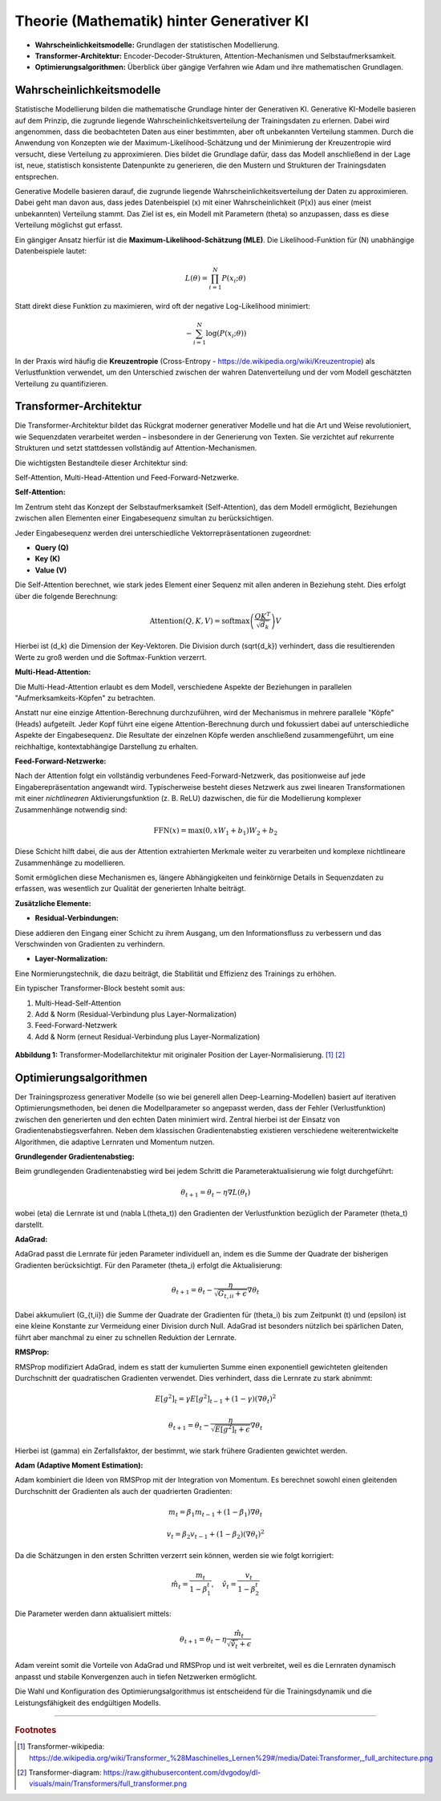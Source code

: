 Theorie (Mathematik) hinter Generativer KI
=================================

- **Wahrscheinlichkeitsmodelle:** Grundlagen der statistischen Modellierung.  

- **Transformer-Architektur:** Encoder-Decoder-Strukturen, Attention-Mechanismen und Selbstaufmerksamkeit.  

- **Optimierungsalgorithmen:** Überblick über gängige Verfahren wie Adam und ihre mathematischen Grundlagen.


Wahrscheinlichkeitsmodelle
------------------------------

Statistische Modellierung bilden die mathematische Grundlage hinter der Generativen KI. 
Generative KI-Modelle basieren auf dem Prinzip, die zugrunde liegende Wahrscheinlichkeitsverteilung der Trainingsdaten zu erlernen. 
Dabei wird angenommen, dass die beobachteten Daten aus einer bestimmten, aber oft unbekannten Verteilung stammen. 
Durch die Anwendung von Konzepten wie der Maximum-Likelihood-Schätzung und der Minimierung der Kreuzentropie wird versucht, diese Verteilung zu approximieren. 
Dies bildet die Grundlage dafür, dass das Modell anschließend in der Lage ist, neue, statistisch konsistente Datenpunkte zu generieren, die den Mustern und Strukturen der Trainingsdaten entsprechen.



Generative Modelle basieren darauf, die zugrunde liegende Wahrscheinlichkeitsverteilung der Daten zu approximieren. 
Dabei geht man davon aus, dass jedes Datenbeispiel \(x\) mit einer Wahrscheinlichkeit \(P(x)\) aus einer (meist unbekannten) Verteilung stammt. 
Das Ziel ist es, ein Modell mit Parametern \(\theta\) so anzupassen, dass es diese Verteilung möglichst gut erfasst.

Ein gängiger Ansatz hierfür ist die **Maximum-Likelihood-Schätzung (MLE)**. Die Likelihood-Funktion für \(N\) unabhängige Datenbeispiele lautet:

.. math::
   L(\theta) = \prod_{i=1}^{N} P(x_i; \theta)

Statt direkt diese Funktion zu maximieren, wird oft der negative Log-Likelihood minimiert:

.. math::
   -\sum_{i=1}^{N} \log(P(x_i; \theta))

In der Praxis wird häufig die **Kreuzentropie** (Cross-Entropy - https://de.wikipedia.org/wiki/Kreuzentropie) als Verlustfunktion verwendet, um den Unterschied zwischen der wahren Datenverteilung und der vom Modell geschätzten Verteilung zu quantifizieren.


Transformer-Architektur
-----------------------------

Die Transformer-Architektur bildet das Rückgrat moderner generativer Modelle und hat die Art und Weise revolutioniert, wie Sequenzdaten verarbeitet werden – insbesondere in der Generierung von Texten. 
Sie verzichtet auf rekurrente Strukturen und setzt stattdessen vollständig auf Attention-Mechanismen. 

Die wichtigsten Bestandteile dieser Architektur sind:

Self-Attention, Multi-Head-Attention und Feed-Forward-Netzwerke. 

**Self-Attention:**

Im Zentrum steht das Konzept der Selbstaufmerksamkeit (Self-Attention), das dem Modell ermöglicht, Beziehungen zwischen allen Elementen einer Eingabesequenz simultan zu berücksichtigen. 

Jeder Eingabesequenz werden drei unterschiedliche Vektorrepräsentationen zugeordnet:

- **Query (Q)**
- **Key (K)**
- **Value (V)**

Die Self-Attention berechnet, wie stark jedes Element einer Sequenz mit allen anderen in Beziehung steht. Dies erfolgt über die folgende Berechnung:

.. math::
   \text{Attention}(Q, K, V) = \text{softmax}\left(\frac{QK^T}{\sqrt{d_k}}\right)V

Hierbei ist \(d_k\) die Dimension der Key-Vektoren. Die Division durch \(\sqrt{d_k}\) verhindert, dass die resultierenden Werte zu groß werden und die Softmax-Funktion verzerrt.


**Multi-Head-Attention:** 

Die Multi-Head-Attention erlaubt es dem Modell, verschiedene Aspekte der Beziehungen in parallelen "Aufmerksamkeits-Köpfen" zu betrachten.

Anstatt nur eine einzige Attention-Berechnung durchzuführen, wird der Mechanismus in mehrere parallele "Köpfe" (Heads) aufgeteilt. 
Jeder Kopf führt eine eigene Attention-Berechnung durch und fokussiert dabei auf unterschiedliche Aspekte der Eingabesequenz. 
Die Resultate der einzelnen Köpfe werden anschließend zusammengeführt, um eine reichhaltige, kontextabhängige Darstellung zu erhalten.


**Feed-Forward-Netzwerke:** 

Nach der Attention folgt ein vollständig verbundenes Feed-Forward-Netzwerk, das positionweise auf jede Eingaberepräsentation angewandt wird. 
Typischerweise besteht dieses Netzwerk aus zwei linearen Transformationen mit einer *nichtlinearen* Aktivierungsfunktion (z. B. ReLU) dazwischen, 
die für die Modellierung komplexer Zusammenhänge notwendig sind:

.. math::
   \text{FFN}(x) = \max(0, xW_1 + b_1)W_2 + b_2

Diese Schicht hilft dabei, die aus der Attention extrahierten Merkmale weiter zu verarbeiten und komplexe nichtlineare Zusammenhänge zu modellieren.

Somit ermöglichen diese Mechanismen es, längere Abhängigkeiten und feinkörnige Details in Sequenzdaten zu erfassen, was wesentlich zur Qualität der generierten Inhalte beiträgt.


**Zusätzliche Elemente:**

- **Residual-Verbindungen:** 
Diese addieren den Eingang einer Schicht zu ihrem Ausgang, um den Informationsfluss zu verbessern und das Verschwinden von Gradienten zu verhindern.

- **Layer-Normalization:** 
Eine Normierungstechnik, die dazu beiträgt, die Stabilität und Effizienz des Trainings zu erhöhen.

Ein typischer Transformer-Block besteht somit aus:

1. Multi-Head-Self-Attention

2. Add & Norm (Residual-Verbindung plus Layer-Normalization)

3. Feed-Forward-Netzwerk

4. Add & Norm (erneut Residual-Verbindung plus Layer-Normalization)


.. figure:: ../_static/images/04_transformer_diagram.png
   :alt: Transformer-Modellarchitektur
   :align: center
   :width: 700px

   **Abbildung 1:** Transformer-Modellarchitektur mit originaler Position der Layer-Normalisierung. [#]_ [#]_





Optimierungsalgorithmen
----------------------------

Der Trainingsprozess generativer Modelle (so wie bei generell allen Deep-Learning-Modellen) basiert auf iterativen Optimierungsmethoden, bei denen die Modellparameter so angepasst werden, dass der Fehler (Verlustfunktion) zwischen den generierten und den echten Daten minimiert wird. 
Zentral hierbei ist der Einsatz von Gradientenabstiegsverfahren. Neben dem klassischen Gradientenabstieg existieren verschiedene weiterentwickelte Algorithmen, die adaptive Lernraten und Momentum nutzen. 

**Grundlegender Gradientenabstieg:**

Beim grundlegenden Gradientenabstieg wird bei jedem Schritt die Parameteraktualisierung wie folgt durchgeführt:

.. math::
   \theta_{t+1} = \theta_t - \eta \nabla L(\theta_t)

wobei \(\eta\) die Lernrate ist und \(\nabla L(\theta_t)\) den Gradienten der Verlustfunktion bezüglich der Parameter \(\theta_t\) darstellt.

**AdaGrad:**

AdaGrad passt die Lernrate für jeden Parameter individuell an, indem es die Summe der Quadrate der bisherigen Gradienten berücksichtigt. Für den Parameter \(\theta_i\) erfolgt die Aktualisierung:

.. math::
   \theta_{t+1} = \theta_t - \frac{\eta}{\sqrt{G_{t,ii} + \epsilon}} \nabla \theta_t

Dabei akkumuliert \(G_{t,ii}\) die Summe der Quadrate der Gradienten für \(\theta_i\) bis zum Zeitpunkt \(t\) und \(\epsilon\) ist eine kleine Konstante zur Vermeidung einer Division durch Null. AdaGrad ist besonders nützlich bei spärlichen Daten, führt aber manchmal zu einer zu schnellen Reduktion der Lernrate.

**RMSProp:**

RMSProp modifiziert AdaGrad, indem es statt der kumulierten Summe einen exponentiell gewichteten gleitenden Durchschnitt der quadratischen Gradienten verwendet. Dies verhindert, dass die Lernrate zu stark abnimmt:

.. math::
   E[g^2]_t = \gamma E[g^2]_{t-1} + (1-\gamma)(\nabla \theta_t)^2

.. math::
   \theta_{t+1} = \theta_t - \frac{\eta}{\sqrt{E[g^2]_t + \epsilon}} \nabla \theta_t

Hierbei ist \(\gamma\) ein Zerfallsfaktor, der bestimmt, wie stark frühere Gradienten gewichtet werden.

**Adam (Adaptive Moment Estimation):**

Adam kombiniert die Ideen von RMSProp mit der Integration von Momentum. Es berechnet sowohl einen gleitenden Durchschnitt der Gradienten als auch der quadrierten Gradienten:

.. math::
   m_t = \beta_1 m_{t-1} + (1-\beta_1) \nabla \theta_t

.. math::
   v_t = \beta_2 v_{t-1} + (1-\beta_2)(\nabla \theta_t)^2

Da die Schätzungen in den ersten Schritten verzerrt sein können, werden sie wie folgt korrigiert:

.. math::
   \hat{m}_t = \frac{m_t}{1-\beta_1^t}, \quad \hat{v}_t = \frac{v_t}{1-\beta_2^t}

Die Parameter werden dann aktualisiert mittels:

.. math::
   \theta_{t+1} = \theta_t - \eta \frac{\hat{m}_t}{\sqrt{\hat{v}_t} + \epsilon}

Adam vereint somit die Vorteile von AdaGrad und RMSProp und ist weit verbreitet, weil es die Lernraten dynamisch anpasst und stabile Konvergenzen auch in tiefen Netzwerken ermöglicht.

Die Wahl und Konfiguration des Optimierungsalgorithmus ist entscheidend für die Trainingsdynamik und die Leistungsfähigkeit des endgültigen Modells.

----

.. rubric:: Footnotes

.. [#] Transformer-wikipedia: https://de.wikipedia.org/wiki/Transformer_%28Maschinelles_Lernen%29#/media/Datei:Transformer,_full_architecture.png 
.. [#] Transformer-diagram: https://raw.githubusercontent.com/dvgodoy/dl-visuals/main/Transformers/full_transformer.png 
